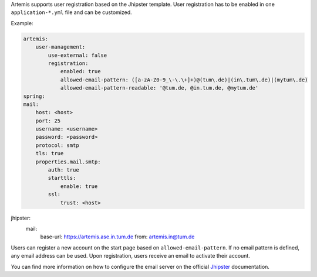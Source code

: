 Artemis supports user registration based on the Jhipster template.
User registration has to be enabled in one ``application-*.yml`` file and can be customized.

Example:

.. code:: yaml

    artemis:
        user-management:
            use-external: false
            registration:
                enabled: true
                allowed-email-pattern: ([a-zA-Z0-9_\-\.\+]+)@(tum\.de)|(in\.tum\.de)|(mytum\.de)
                allowed-email-pattern-readable: '@tum.de, @in.tum.de, @mytum.de'
    spring:
    mail:
        host: <host>
        port: 25
        username: <username>
        password: <password>
        protocol: smtp
        tls: true
        properties.mail.smtp:
            auth: true
            starttls:
                enable: true
            ssl:
                trust: <host>

jhipster:
    mail:
        base-url: https://artemis.ase.in.tum.de
        from: artemis.in@tum.de

Users can register a new account on the start page based on ``allowed-email-pattern``.
If no email pattern is defined, any email address can be used.
Upon registration, users receive an email to activate their account.

You can find more information on how to configure the email server on the official
`Jhipster <https://www.jhipster.tech/tips/011_tip_configuring_email_in_jhipster.html>`__
documentation.
